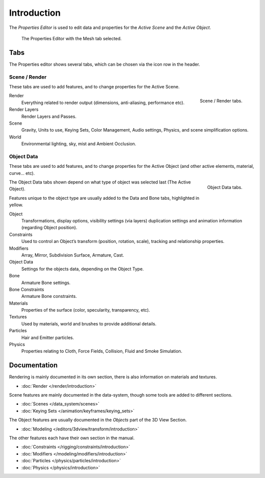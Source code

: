
************
Introduction
************

The *Properties Editor* is used to edit data and properties for the *Active Scene* and the *Active Object*.

.. figure:: /images/editors_properties.png

   The Properties Editor with the Mesh tab selected.


Tabs
====

The Properties editor shows several tabs,
which can be chosen via the icon row in the header.


Scene / Render
--------------

These tabs are used to add features, and to change properties for the Active Scene.

.. figure:: /images/properties_render.png
   :align: right

   Scene / Render tabs.

.. _properties-render-tab:

Render
   Everything related to render output (dimensions, anti-aliasing, performance etc).
Render Layers
   Render Layers and Passes.
Scene
   Gravity, Units to use, Keying Sets, Color Management, Audio settings, Physics, and scene simplification options.
World
   Environmental lighting, sky, mist and Ambient Occlusion.


Object Data
-----------

These tabs are used to add features, and to change properties for the Active Object
(and other active elements, material, curve... etc).

.. figure:: /images/properties_object.png
   :align: right

   Object Data tabs.

The Object Data tabs shown depend on what type of object was selected last (The Active Object).

Features unique to the object type are usually added to the Data and Bone tabs, highlighted in yellow.

Object
   Transformations, display options, visibility settings (via layers)
   duplication settings and animation information (regarding Object position).
Constraints
   Used to control an Object’s transform (position, rotation, scale),
   tracking and relationship properties.
Modifiers
   Array, Mirror, Subdivision Surface, Armature, Cast.
Object Data
   Settings for the objects data,
   depending on the Object Type.
Bone
   Armature Bone settings.
Bone Constraints
   Armature Bone constraints.
Materials
   Properties of the surface (color, specularity, transparency, etc).
Textures
   Used by materials, world and brushes to provide additional details.
Particles
   Hair and Emitter particles.
Physics
   Properties relating to Cloth, Force Fields, Collision, Fluid and Smoke Simulation.


Documentation
=============

Rendering is mainly documented in its own section,
there is also information on materials and textures.

- :doc:`Render </render/introduction>`

Scene features are mainly documented in the data-system,
though some tools are added to different sections.

- :doc:`Scenes </data_system/scenes>`
- :doc:`Keying Sets </animation/keyframes/keying_sets>`

The Object features are usually documented in the *Objects* part of the 3D View Section.

- :doc:`Modeling </editors/3dview/transform/introduction>`

The other features each have their own section in the manual.

- :doc:`Constraints </rigging/constraints/introduction>`
- :doc:`Modifiers </modeling/modifiers/introduction>`
- :doc:`Particles </physics/particles/introduction>`
- :doc:`Physics </physics/introduction>`
